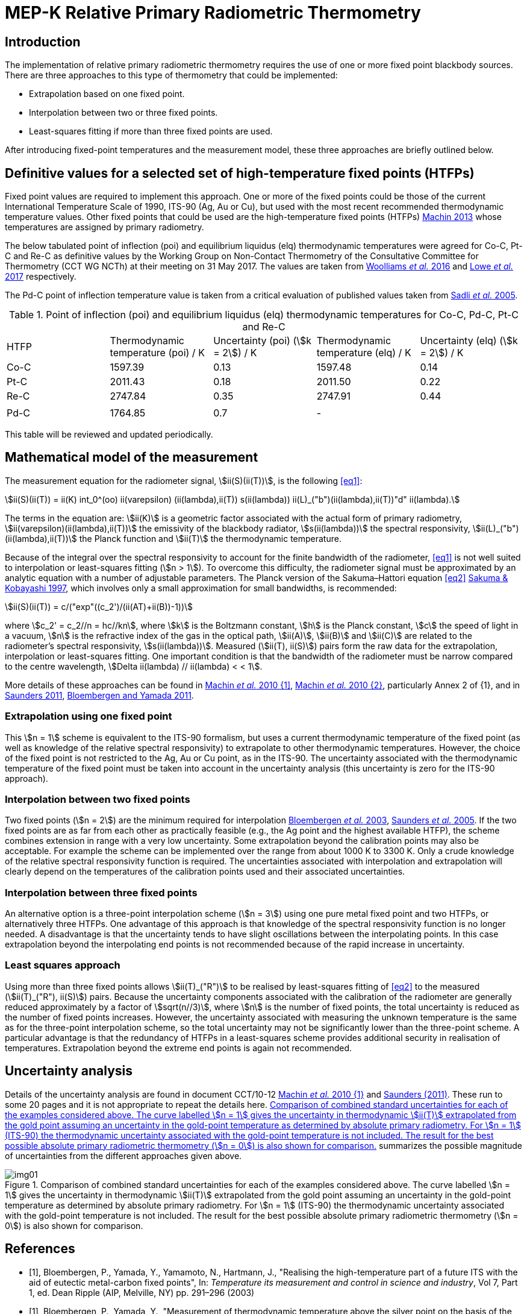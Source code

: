 = MEP-K Relative Primary Radiometric Thermometry
:edition: 2017
:copyright-year: 2017
:revdate:
:language: en
:title-en: MEP-K Relative Primary Radiometric Thermometry
:title-fr:
:doctype: mise-en-pratique
:fullname: Graham Machin
:affiliation: NPL
:address: Teddington, UK
:fullname_2: Klaus Anhalt
:affiliation_2: PTB
:address_2: Berlin, Germany
:fullname_3: Pieter Bloembergen
:affiliation_3: NIM
:address_3: Beijing, China
:fullname_4: Mohamed Sadli
:affiliation_4: LNE-CNAM
:address_4: St Denis, France
:fullname_5: Dave Lowe
:affiliation_5: NPL
:address_5: Teddington, UK
:fullname_6: Peter Saunders
:affiliation_6: MSL
:address_6: Lower Hutt, New Zealand
:fullname_7: Yoshiro Yamada
:affiliation_7: NMIJ
:address_7: Tsukuba, Japan
:fullname_8: Howard Yoon
:affiliation_8: NIST
:address_8: Gaithersburg, USA
:docstage: in-force
:docsubstage: 60
:imagesdir: images
:mn-document-class: bipm
:mn-output-extensions: xml,html,pdf,rxl
:local-cache-only:
:data-uri-image:

== Introduction

The implementation of relative primary radiometric thermometry requires the use of one or more fixed point blackbody sources. There are three approaches to this type of thermometry that could be implemented:

* Extrapolation based on one fixed point.
* Interpolation between two or three fixed points.
* Least-squares fitting if more than three fixed points are used.

After introducing fixed-point temperatures and the measurement model, these three approaches are briefly outlined below.

== Definitive values for a selected set of high-temperature fixed points (HTFPs)

Fixed point values are required to implement this approach. One or more of the fixed points could be those of the current International Temperature Scale of 1990, ITS-90 (Ag, Au or Cu), but used with the most recent recommended thermodynamic temperature values. Other fixed points that could be used are the high-temperature fixed points (HTFPs) <<machin6,Machin 2013>> whose temperatures are assigned by primary radiometry.

The below tabulated point of inflection (poi) and equilibrium liquidus (elq) thermodynamic temperatures were agreed for Co-C, Pt-C and Re-C as definitive values by the Working Group on Non-Contact Thermometry of the Consultative Committee for Thermometry (CCT WG NCTh) at their meeting on 31 May 2017. The values are taken from <<wooliams, Woolliams _et al._ 2016>> and <<lowe, Lowe _et al._ 2017>> respectively.

The Pd-C point of inflection temperature value is taken from a critical evaluation of published values taken from <<sadli, Sadli _et al._ 2005>>.

[[table1]]
[cols="^,^,^,^,^"]
.Point of inflection (poi) and equilibrium liquidus (elq) thermodynamic temperatures for Co-C, Pd-C, Pt-C and Re-C
|===
| HTFP a| Thermodynamic temperature (poi) / K a| Uncertainty (poi) (stem:[k = 2]) / K a| Thermodynamic temperature (elq) / K a| Uncertainty (elq) (stem:[k = 2]) / K
| Co-C | 1597.39 | 0.13 | 1597.48 | 0.14
| Pt-C | 2011.43 | 0.18 | 2011.50 | 0.22
| Re-C | 2747.84 | 0.35 | 2747.91 | 0.44
| | | | |
| Pd-C | 1764.85 | 0.7 | - |
|===

This table will be reviewed and updated periodically.

== Mathematical model of the measurement

The measurement equation for the radiometer signal, stem:[ii(S)(ii(T))], is the following <<eq1>>:

[[eq1]]
[stem]
++++
ii(S)(ii(T)) = ii(K) int_0^(oo) ii(varepsilon) (ii(lambda),ii(T)) s(ii(lambda)) ii(L)_("b")(ii(lambda),ii(T))"d" ii(lambda).
++++

The terms in the equation are: stem:[ii(K)] is a geometric factor associated with the actual form of primary radiometry, stem:[ii(varepsilon)(ii(lambda),ii(T))] the emissivity of the blackbody radiator, stem:[s(ii(lambda))] the spectral responsivity, stem:[ii(L)_("b")(ii(lambda),ii(T))] the Planck function and stem:[ii(T)] the thermodynamic temperature.

Because of the integral over the spectral responsivity to account for the finite bandwidth of the radiometer, <<eq1>> is not well suited to interpolation or least-squares fitting (stem:[n > 1]). To overcome this difficulty, the radiometer signal must be approximated by an analytic equation with a number of adjustable parameters. The Planck version of the Sakuma–Hattori equation <<eq2>> <<sakuma,Sakuma & Kobayashi 1997>>, which involves only a small approximation for small bandwidths, is recommended:

[[eq2]]
[stem]
++++
ii(S)(ii(T)) = c/("exp"((c_2')/(ii(AT)+ii(B))-1))
++++

where stem:[c_2' = c_2//n = hc//kn], where stem:[k] is the Boltzmann constant, stem:[h] is the Planck constant, stem:[c] the speed of light in a vacuum, stem:[n] is the refractive index of the gas in the optical path, stem:[ii(A)], stem:[ii(B)] and stem:[ii(C)] are related to the radiometer’s spectral responsivity, stem:[s(ii(lambda))]. Measured (stem:[ii(T), ii(S)]) pairs form the raw data for the extrapolation, interpolation or least-squares fitting. One important condition is that the bandwidth of the radiometer must be narrow compared to the centre wavelength, stem:[Delta ii(lambda) // ii(lambda) < < 1].

More details of these approaches can be found in <<machin4, Machin _et al._ 2010 {1]>>, <<machin5, Machin _et al._ 2010 {2}>>, particularly Annex 2 of {1}, and in <<saunders10, Saunders 2011>>, <<bloembergen1, Bloembergen and Yamada 2011>>.

=== Extrapolation using one fixed point

This stem:[n = 1] scheme is equivalent to the ITS-90 formalism, but uses a current thermodynamic temperature of the fixed point (as well as knowledge of the relative spectral responsivity) to extrapolate to other thermodynamic temperatures. However, the choice of the fixed point is not restricted to the Ag, Au or Cu point, as in the ITS-90. The uncertainty associated with the thermodynamic temperature of the fixed point must be taken into account in the uncertainty analysis (this uncertainty is zero for the ITS-90 approach).

=== Interpolation between two fixed points

Two fixed points (stem:[n = 2]) are the minimum required for interpolation <<bloembergen2, Bloembergen _et al._ 2003>>, <<saunders9, Saunders _et al._ 2005>>. If the two fixed points are as far from each other as practically feasible (e.g., the Ag point and the highest available HTFP), the scheme combines extension in range with a very low uncertainty. Some extrapolation beyond the calibration points may also be acceptable. For example the scheme can be implemented over the range from about 1000 K to 3300 K. Only a crude knowledge of the relative spectral responsivity function is required. The uncertainties associated with interpolation and extrapolation will clearly depend on the temperatures of the calibration points used and their associated uncertainties.

=== Interpolation between three fixed points

An alternative option is a three-point interpolation scheme (stem:[n = 3]) using one pure metal fixed point and two HTFPs, or alternatively three HTFPs. One advantage of this approach is that knowledge of the spectral responsivity function is no longer needed. A disadvantage is that the uncertainty tends to have slight oscillations between the interpolating points. In this case extrapolation beyond the interpolating end points is not recommended because of the rapid increase in uncertainty.

=== Least squares approach

Using more than three fixed points allows stem:[ii(T)_("R")] to be realised by least-squares fitting of <<eq2>> to the measured (stem:[ii(T)_("R"), ii(S)]) pairs. Because the uncertainty components associated with the calibration of the radiometer are generally reduced approximately by a factor of stem:[sqrt(n//3)], where stem:[n] is the number of fixed points, the total uncertainty is reduced as the number of fixed points increases. However, the uncertainty associated with measuring the unknown temperature is the same as for the three-point interpolation scheme, so the total uncertainty may not be significantly lower than the three-point scheme. A particular advantage is that the redundancy of HTFPs in a least-squares scheme provides additional security in realisation of temperatures. Extrapolation beyond the extreme end points is again not recommended.

== Uncertainty analysis

Details of the uncertainty analysis are found in document CCT/10-12 <<machin4, Machin _et al._ 2010 {1}>> and <<saunders10,Saunders (2011)>>. These run to some 20 pages and it is not appropriate to repeat the details here. <<fig1>> summarizes the possible magnitude of uncertainties from the different approaches given above.

[[fig1]]
.Comparison of combined standard uncertainties for each of the examples considered above. The curve labelled stem:[n = 1] gives the uncertainty in thermodynamic stem:[ii(T)] extrapolated from the gold point assuming an uncertainty in the gold-point temperature as determined by absolute primary radiometry. For stem:[n = 1] (ITS-90) the thermodynamic uncertainty associated with the gold-point temperature is not included. The result for the best possible absolute primary radiometric thermometry (stem:[n = 0]) is also shown for comparison.
image::img01.png[]

[bibliography]
== References

* [[[bloembergen1,1]]], Bloembergen, P., Yamada, Y., Yamamoto, N., Hartmann, J., "Realising the high-temperature part of a future ITS with the aid of eutectic metal-carbon fixed points", In: _Temperature its measurement and control in science and industry_, Vol 7, Part 1, ed. Dean Ripple (AIP, Melville, NY) pp. 291–296 (2003)

* [[[bloembergen2,1]]], Bloembergen, P., Yamada, Y., "Measurement of thermodynamic temperature above the silver point on the basis of the scheme n=2", _Int. J. Thermophys._, *32*, pp. 45-67 (2011)

* [[[lowe,1]]], Lowe, D.H., Todd, A. D. W., Van den Bossche, R., Bloembergen, P., Anhalt, K., Ballico, M., Bourson, F., Briaudeau, S., Campos, J., Cox, M.G., del Campo, D., Dury, M., Gavrilov, V., Grigoryeva, I., Hernanz, M. L., Jahan, F., Khlevnoy, B., Khromchenko, V., Lu, X., Machin, G., Mantilla, J.M., Martin, M. J., McEvoy, H.C., Rougié, B., Sadli, M., Salim, S.G.R., Sasajima, N., Taubert, D., van der Ham, E., Wang, T., Wei, D., Whittam, A., Wilthan, B., Woods, D., Woodward, J.T., Woolliams, E.R., Yamada, Y., Yamaguchi, Y., Yoon, H., Yuan, Z., 2017, "The equilibrium liquidus temperatures of rhenium-carbon, platinum-carbon and cobalt-carbon eutectic alloys" _Metrologia_, *54*, 390–398 (2017) https://doi.org/10.1088/1681-7575/aa6eeb

* [[[machin4,1]]], Machin, G., Bloembergen, P., Anhalt, K., Hartmann, J., Sadli, M., Saunders, P., Woolliams, E., Yamada, Y., Yoon, H., 2010 {1}, "Realisation and dissemination of thermodynamic temperature above 1234.93 K", CCT Working Document CCT/10-12.

* [[[machin5,1]]], Machin, G., Bloembergen, P, Anhalt, K., Hartmann, J., Sadli, M., Saunders, P., Woolliams, E., Yamada, Y. & Yoon, H., "Practical implementation of the mise-en-pratique for the definition of the kelvin above the silver point", _Int. J. Thermophys._, *31*, p. 1779-1788, (2010 {2}), DOI 10.1007/s10765-010-0834-5

* [[[machin6,1]]], Machin, G., "Twelve years of high temperature fixed point research: a review", AIP Conf. Proc. *1552*, 305 (2013); doi: 10.1063/1.4821383

* [[[sadli,1]]], Sadli, M., Fischer, J., Yamada, Y., Sapritsky, V., Lowe, D., Machin, G., "Review of metal-carbon eutectic temperatures proposal for new ITS-90 secondary points", In: _TEMPMEKO ’04, Ninth International Symposium on Temperature and Thermal Measurements in Industry and Science_, ed. Davor Zvizdic (LPM/FSB, Zagreb) pp. 341–348. (2005)

* [[[sakuma,1]]], Sakuma, F., Kobayashi, M., 1997, "Interpolation equations of scales of radiation thermometers", In: _Proceedings of TEMPMEKO ’96, Sixth International Symposium on Temperature and Thermal Measurements in Industry and Science_, ed. P. Marcarino (Levrotto & Bella, Torino) pp. 305–310 (1996)

* [[[saunders9,1]]], Saunders, P., Bloembergen, P., White, R., "Uncertainty in temperatures realised by radiation thermometry using two fixed points", In: _TEMPMEKO '04, Ninth International Symposium on Temperature and Thermal Measurements in Industry and Science_, ed. Davor Zvizdic (LPM/FSB, Zagreb) pp. 1149–1154 (2005)

* [[[saunders10,1]]], Saunders P., "Uncertainties in the realisation of thermodynamic temperature above the silver point", _Int. J. Thermophys._, *32*, 26–44 (2011)

* [[[wooliams,1]]], Woolliams, E., Anhalt, K., Ballico, M., Bloembergen, P., Bourson, F., Briaudeau, S., Campos, J., Cox, M. G., del Campo, D., Dury, M.R., Gavrilov, V., Grigoryeva, I., Hernandez, M.L., Jahan, F., Khlevnoy, B., Khromchenko, V., Lowe, D.H., Lu, X., Machin, G., Mantilla, J.M., Martin, M.J., McEvoy, H.C., Rougié, B., Sadli, M., Salim, S.G., Sasajima, N., Taubert, D.R., Todd, A., Van den Bossche, R., van der Ham, E., Wang, T., Wei, D., Whittam, A., Wilthan, B., Woods, D., Woodward, J., Yamada, Y., Yamaguchi, Y., Yoon, H., Yuan, Z. 2016, "Thermodynamic temperature assignment to the point of inflection of the melting curve of high temperature fixed points", _Phil. Trans R. Soc. A._ *374*: 20150044 (2016) http://dx.doi.org/10.1098/rsta.2015.0044

[align=right]
_Last update on 31 August 2017_